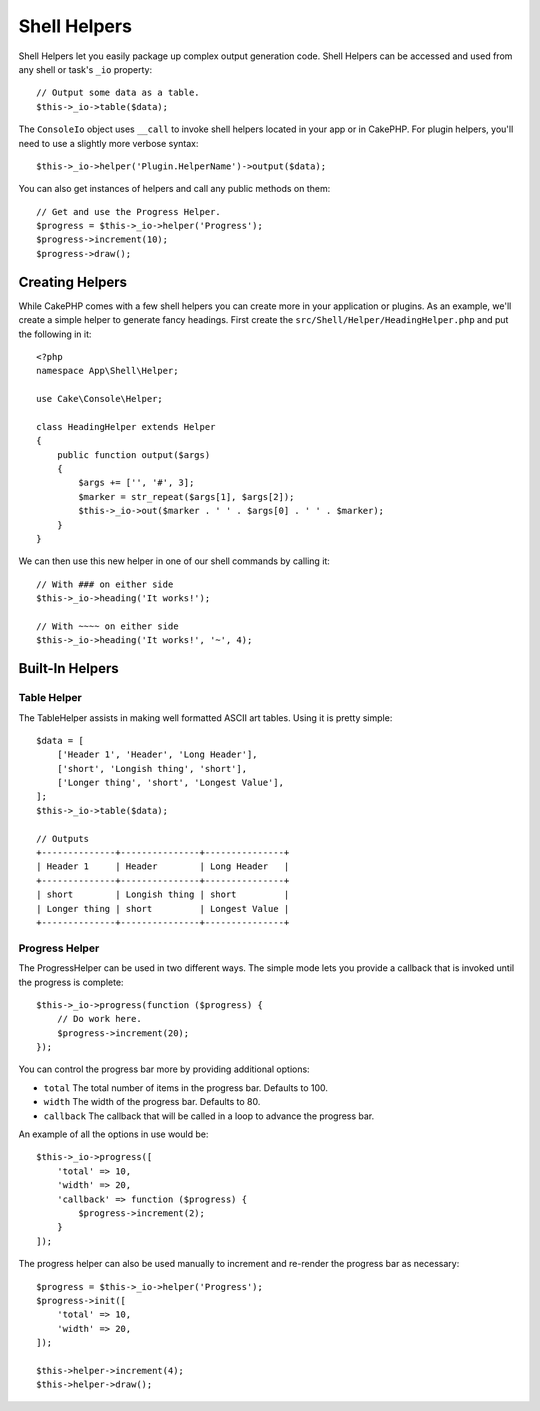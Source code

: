 Shell Helpers
#############

.. versionadded:: 3.1
    Shell Helpers were added in 3.1.0

Shell Helpers let you easily package up complex output generation code. Shell
Helpers can be accessed and used from any shell or task's ``_io`` property::

    // Output some data as a table.
    $this->_io->table($data);

The ``ConsoleIo`` object uses ``__call`` to invoke shell helpers located in your
app or in CakePHP. For plugin helpers, you'll need to use a slightly more
verbose syntax::

    $this->_io->helper('Plugin.HelperName')->output($data);

You can also get instances of helpers and call any public methods on them::

    // Get and use the Progress Helper.
    $progress = $this->_io->helper('Progress');
    $progress->increment(10);
    $progress->draw();

Creating Helpers
================

While CakePHP comes with a few shell helpers you can create more in your
application or plugins. As an example, we'll create a simple helper to generate
fancy headings. First create the ``src/Shell/Helper/HeadingHelper.php`` and put
the following in it::

    <?php
    namespace App\Shell\Helper;

    use Cake\Console\Helper;

    class HeadingHelper extends Helper
    {
        public function output($args)
        {
            $args += ['', '#', 3];
            $marker = str_repeat($args[1], $args[2]);
            $this->_io->out($marker . ' ' . $args[0] . ' ' . $marker);
        }
    }

We can then use this new helper in one of our shell commands by calling it::

    // With ### on either side
    $this->_io->heading('It works!');

    // With ~~~~ on either side
    $this->_io->heading('It works!', '~', 4);

Built-In Helpers
================

Table Helper
------------

The TableHelper assists in making well formatted ASCII art tables. Using it is
pretty simple::

        $data = [
            ['Header 1', 'Header', 'Long Header'],
            ['short', 'Longish thing', 'short'],
            ['Longer thing', 'short', 'Longest Value'],
        ];
        $this->_io->table($data);

        // Outputs
        +--------------+---------------+---------------+
        | Header 1     | Header        | Long Header   |
        +--------------+---------------+---------------+
        | short        | Longish thing | short         |
        | Longer thing | short         | Longest Value |
        +--------------+---------------+---------------+

Progress Helper
---------------

The ProgressHelper can be used in two different ways. The simple mode lets you
provide a callback that is invoked until the progress is complete::

    $this->_io->progress(function ($progress) {
        // Do work here.
        $progress->increment(20);
    });

You can control the progress bar more by providing additional options:

- ``total`` The total number of items in the progress bar. Defaults
  to 100.
- ``width`` The width of the progress bar. Defaults to 80.
- ``callback`` The callback that will be called in a loop to advance the
  progress bar.

An example of all the options in use would be::

    $this->_io->progress([
        'total' => 10,
        'width' => 20,
        'callback' => function ($progress) {
            $progress->increment(2);
        }
    ]);

The progress helper can also be used manually to increment and re-render the
progress bar as necessary::

    $progress = $this->_io->helper('Progress');
    $progress->init([
        'total' => 10,
        'width' => 20,
    ]);

    $this->helper->increment(4);
    $this->helper->draw();
